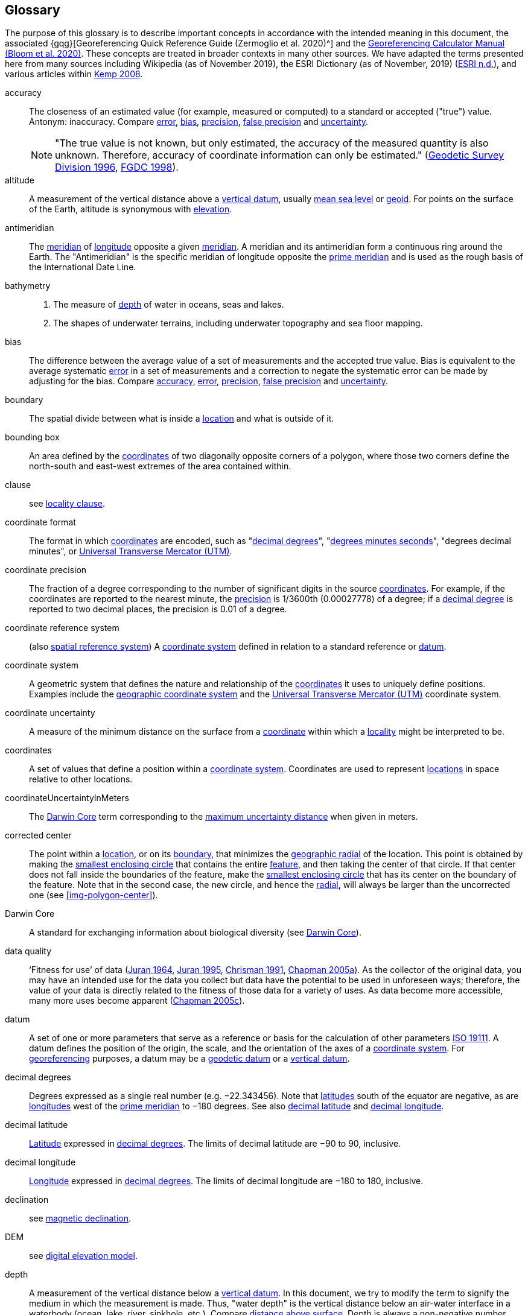 [glossary]
== Glossary

The purpose of this glossary is to describe important concepts in accordance with the intended meaning in this document, the associated {gqg}[Georeferencing Quick Reference Guide (Zermoglio et al. 2020)^] and the https://doi.org/10.35035/gdwq-3v93[Georeferencing Calculator Manual (Bloom et al. 2020)^]. These concepts are treated in broader contexts in many other sources. We have adapted the terms presented here from many sources including Wikipedia (as of November 2019), the ESRI Dictionary (as of November, 2019) (https://support.esri.com/en/other-resources/gis-dictionary/browse/[ESRI n.d.^]), and various articles within https://doi.org/10.4135/9781412953962[Kemp 2008^].

[glossary]
[[accuracy]]accuracy:: The closeness of an estimated value (for example, measured or computed) to a standard or accepted ("true") value. Antonym: inaccuracy. Compare <<error>>, <<bias>>, <<precision>>, <<false precision>> and <<uncertainty>>.
+
NOTE: "The true value is not known, but only estimated, the accuracy of the measured quantity is also unknown. Therefore, accuracy of coordinate information can only be estimated." (ftp://glonass-center.ru/REPORTS/OLD/NRCAN/Accuracy_Standards.pdf[Geodetic Survey Division 1996^], https://www.fgdc.gov/standards/projects/accuracy/part3/chapter3[FGDC 1998^]).

[[altitude]]altitude:: A measurement of the vertical distance above a <<vertical datum>>, usually <<mean-sea-level>> or <<geoid>>. For points on the surface of the Earth, altitude is synonymous with <<elevation>>.

[[antimeridian]]antimeridian:: The <<meridian>> of <<longitude>> opposite a given <<meridian>>. A meridian and its antimeridian form a continuous ring around the Earth. The "Antimeridian" is the specific meridian of longitude opposite the <<prime meridian>> and is used as the rough basis of the International Date Line.

[[bathymetry]]bathymetry::
1. The measure of <<depth>> of water in oceans, seas and lakes.
2. The shapes of underwater terrains, including underwater topography and sea floor mapping.

[[bias]]bias:: The difference between the average value of a set of measurements and the accepted true value. Bias is equivalent to the average systematic <<error>> in a set of measurements and a correction to negate the systematic error can be made by adjusting for the bias. Compare <<accuracy>>, <<error>>, <<precision>>, <<false precision>> and <<uncertainty>>.

[[boundary]]boundary:: The spatial divide between what is inside a <<location>> and what is outside of it.

[[bounding-box]]bounding box:: An area defined by the <<coordinates>> of two diagonally opposite corners of a polygon, where those two corners define the north-south and east-west extremes of the area contained within.

clause:: see <<locality clause>>.

[[coordinate-format]]coordinate format:: The format in which <<coordinates>> are encoded, such as "<<decimal degrees>>", "<<DMS,degrees minutes seconds>>", "degrees decimal minutes", or <<UTM>>.

[[coordinate-precision]]coordinate precision:: The fraction of a degree corresponding to the number of significant digits in the source <<coordinates>>. For example, if the coordinates are reported to the nearest minute, the <<precision>> is 1/3600th (0.00027778) of a degree; if a <<decimal-degrees,decimal degree>> is reported to two decimal places, the precision is 0.01 of a degree.

[[coordinate-reference-system]]coordinate reference system:: (also <<spatial reference system>>) A <<coordinate system>> defined in relation to a standard reference or <<datum>>.

[[coordinate-system]]coordinate system:: A geometric system that defines the nature and relationship of the <<coordinates>> it uses to uniquely define positions. Examples include the <<geographic coordinate system>> and the <<UTM>> coordinate system.

[[coordinate-uncertainty]]coordinate uncertainty:: A measure of the minimum distance on the surface from a <<coordinates,coordinate>> within which a <<locality>> might be interpreted to be.

[[coordinates]]coordinates:: A set of values that define a position within a <<coordinate system>>. Coordinates are used to represent <<location,locations>> in space relative to other locations.

[[coordinateUncertaintyInMeters]]coordinateUncertaintyInMeters:: The <<Darwin Core>> term corresponding to the <<maximum uncertainty distance>> when given in meters.

[[corrected-center]]corrected center:: The point within a <<location>>, or on its <<boundary>>, that minimizes the <<geographic radial>> of the location. This point is obtained by making the <<smallest enclosing circle>> that contains the entire <<feature>>, and then taking the center of that circle. If that center does not fall inside the boundaries of the feature, make the <<smallest enclosing circle>> that has its center on the boundary of the feature. Note that in the second case, the new circle, and hence the <<radial>>, will always be larger than the uncorrected one (see <<img-polygon-center>>).

[[Darwin-Core]]Darwin Core:: A standard for exchanging information about biological diversity (see https://www.tdwg.org/standards/dwc/[Darwin Core^]).

[[data-quality]]data quality:: ‘Fitness for use’ of data (<<juran,Juran 1964>>, <<juran-2ed,Juran 1995>>, <<chrisman,Chrisman 1991>>, https://doi.org/10.15468/doc.jrgg-a190[Chapman 2005a^]). As the collector of the original data, you may have an intended use for the data you collect but data have the potential to be used in unforeseen ways; therefore, the value of your data is directly related to the fitness of those data for a variety of uses. As data become more accessible, many more uses become apparent (http://www.gbif.org/document/80545[Chapman 2005c^]).

[[datum]]datum:: A set of one or more parameters that serve as a reference or basis for the calculation of other parameters https://www.iso.org/standard/74039.html[ISO 19111^]. A datum defines the position of the origin, the scale, and the orientation of the axes of a <<coordinate system>>. For <<georeference,georeferencing>> purposes, a datum may be a <<geodetic datum>> or a <<vertical datum>>.

[[decimal-degrees]]decimal degrees:: Degrees expressed as a single real number (e.g. −22.343456). Note that <<latitude,latitudes>> south of the equator are negative, as are <<longitude,longitudes>> west of the <<prime meridian>> to −180 degrees. See also <<decimal latitude>> and <<decimal longitude>>.

[[decimal-latitude]]decimal latitude:: <<latitude,Latitude>> expressed in <<decimal degrees>>. The limits of decimal latitude are −90 to 90, inclusive.

[[decimal-longitude]]decimal longitude:: <<longitude,Longitude>> expressed in <<decimal degrees>>. The limits of decimal longitude are −180 to 180, inclusive.

declination:: see <<magnetic declination>>.

[[DEM]]DEM:: see <<digital elevation model>>.

[[depth]]depth:: A measurement of the vertical distance below a <<vertical datum>>. In this document, we try to modify the term to signify the medium in which the measurement is made. Thus, "water depth" is the vertical distance below an air-water interface in a waterbody (ocean, lake, river, sinkhole, etc.). Compare <<distance above surface>>. Depth is always a non-negative number.

[[digital-elevation-model,digital elevation model]]digital elevation model (DEM):: A digital representation of the elevation of <<location,locations>> on the surface of the earth, usually represented in the form of a rectangular <<grid>> (raster) that stores the <<elevation>> relative to <<mean-sea-level>> or some other known <<vertical datum>>. The term Digital Terrain Model (DTM) is sometimes used interchangeably with DEM, although it is usually restricted to models representing landscapes. A DTM usually contains additional surface information such as peaks and breaks in slope.

// TODO, link directly to heading?
[[direction]]direction:: see <<heading>>.

[[distance-above-surface]]distance above surface:: In addition to <<elevation>> and <<depth>>, a measurement of the vertical distance above a reference point, with a minimum and a maximum distance to cover a range. For surface terrestrial <<location,locations>>, the reference point should be the elevation at ground level. Over a body of water (ocean, sea, lake, river, glacier, etc.), the reference point for aerial locations should be the elevation of the air-water interface, while the reference point for sub-surface benthic locations should be the interface between the water and the substrate. Locations within a water body should use depth rather than a negative <<distance above surface>>. Distances above a reference point should be expressed as positive numbers, while those below should be negative. The maximum distance above a surface will always be a number greater than or equal to the minimum distance above the surface. Since distances below a surface are negative numbers, the maximum distance will always be a number less than or equal to the minimum distance. Compare <<altitude>>.

[[DMS]]DMS:: Degrees, minutes and seconds – one of the most common formats for expressing <<geographic coordinates>> on maps. A degree is divided into 60 minutes of arc and each minute is divided into 60 seconds of arc. Degrees, minutes and seconds are denoted by the symbols °, ′, ″. Degrees of <<latitude>> are integers between 0 and 90, and should be followed by an indicator for the hemisphere (e.g. N or S). Degrees of <<longitude>> are integers between 0 and 180, and should be followed by an indicator for the hemisphere (e.g. E or W).

[[easting]]easting:: Within a <<coordinate reference system>> (e.g. as provided by a <<GPS>> or a map <<grid>> reference system), the line representing eastward distance from a reference <<meridian>> on a map.

[[elevation]]elevation:: A measurement of the vertical distance of a land or water surface above a <<vertical datum>>. On maps, the reference <<datum>> is generally some interpretation of <<mean-sea-level>> or the <<geoid>>, while in devices using <<GPS>>/<<GNSS>>, the reference datum is the <<ellipsoid>> of the <<geodetic datum>> to which the GPS unit is configured, though the device may make corrections to report the elevation above mean sea level or the geoid. Elevations that are above a reference point should be expressed as positive numbers, while those below should be negative. Compare <<depth>>, <<distance above surface>>, and <<altitude>>.

[[ellipsoid]]ellipsoid:: A three-dimensional, closed geometric <<shape>>, all planar sections of which are ellipses or circles. An ellipsoid has three independent axes. If an ellipsoid is made by rotating an ellipse about one of its axes, then two axes of the ellipsoid are the same, and it is called an ellipsoid of revolution. When used to represent a model of the earth, the ellipsoid is an oblate ellipsoid of revolution made by rotating an ellipse about its minor axis.

[[entry-point]]entry point:: {marine} The entry point on the surface of the ocean or lake where a diver enters the water and from which all activities are measured. See <<img-underwater-event>>.

[[EPSG]]EPSG:: EPSG codes are defined by the International Association of Oil and Gas Producers, using a spatial reference identifier (SRID) to reference <<spatial reference system,spatial reference systems>>. The EPSG Geodetic Parameter Dataset (http://www.epsg.org/[IOPG 2019^]) is a collection of definitions of <<coordinate reference system,coordinate reference systems>> (including <<datum,datums>>) and <<coordinates,coordinate>> transformations which may be global, regional, national or local in application.

[[error]]error:: The difference between a computed, estimated, or measured value and the accepted true, specified, or theoretically correct value. It encompasses both the <<precision,imprecision>> of a measurement and its inaccuracies. Error can be either random or systematic. If the error is systematic, it is called "<<bias>>". Compare <<accuracy>>, <<bias>>, <<precision>>, <<false precision>> and <<uncertainty>>.

[[event]]event:: A process occurring at a particular <<location>> during a period of time. Used generically to cover various kinds of collecting events, sampling events, and observations.

[[extent]]extent:: The entire space within the <<boundary>> a <<location>> actually represents. The extent can be a volume, an area, or a distance.

[[false-precision]]false precision:: An artefact of recording data with a greater number of decimal places than implied by the original data. This often occurs following transformations from one unit or <<coordinate system>> to another, for example from feet to meters, or from <<DMS,degrees, minutes, and seconds>> to <<decimal degrees>>. In general, <<precision>> cannot be conserved across metric transformations; however, in practice it is often recorded as such. For example, a record of 10°20’ stored in a database in decimal degrees is ~10.3°. When exported from some databases, it will result in a value of 10.3333333333 with a <<precision>> of 10 decimal places in degrees rather than the original precision of 1-minute. Misinterpreting the precision of the <<coordinates,coordinate>> representation as a precision in distance on the ground, 10^-10^ degrees corresponds to about 0.002 mm at the equator, while the precision of 1-minute corresponds to about 2.6 km. This is not a true precision as it relates to the original data, but a false precision as reported from a combination of the coordinate conversion and the representation of resulting fraction in the export from a database. Compare with <<precision>> and <<accuracy>>.

[[feature]]feature:: An object of observation, measurement, or reference that can be represented spatially. Often categorized into "feature types" (e.g. mountain, road, populated place, etc.) and given names for specific instances (e.g. "Mount Everest", "Ruta 40", "Istanbul"), which are also sometimes referred to as "named places", "place names" or "toponyms".

[[footprint]]footprint:: See <<shape>>. Note that "footprint" was used in some earlier <<georeference,georeferencing>> documents and in the <<Darwin Core>> term names term:dwc[footprintWKT] and term:dwc[footprintSpatialFit].

[[gazetteer]]gazetteer:: An index of geographical <<feature,features>> and their <<location,locations>>, often with <<geographic coordinates>>.

[[generalization]]generalization:: In geographic terms, refers to the conversion of a geographic representation to one with less resolution and less information content; traditionally associated with a change in scale. Also referred to as: _fuzzying_, _dummying-up_, etc. (https://doi.org/10.15468/doc-5jp4-5g10[Chapman 2020^]).

[[geocode]]geocode:: The process (verb) or product (noun) of determining the <<coordinates>> for a street address. It is also sometimes used as a synonym for <<georeference>>.

[[geodetic-coordinate-reference-system]]geodetic coordinate reference system:: A <<coordinate reference system>> based on a <<geodetic datum>>, used to describe positions on the surface of the earth.

[[geodetic-datum]]geodetic datum:: A mathematical model that uses a reference <<ellipsoid>> to describe the size and shape of the surface of the earth and adds to it the information needed for the origin and orientation of <<coordinate system,coordinate systems>> on that surface.

[[geographic-boundary]]geographic boundary:: The representation in <<geographic coordinates>> of a vertical projection of a <<boundary>> onto a model of the surface of the earth.

[[geographic-center]]geographic center:: The midpoint of the extremes of <<latitude>> and <<longitude>> of a <<feature>>. Geographic centers are relatively easy to determine, but they generally do not correspond to the center obtained by a least circumscribing circle. For that reason it is not recommended to use a geographic center for any application in <<georeference,georeferencing>>. Compare <<corrected center>>.

[[geographic-component]]geographic component:: The part of a description of a <<location>> that consists of <<geographic coordinates>> and associated <<uncertainty>>. Non-geographic components of a location description include <<elevation>>, <<depth>>, and <<distance above surface>>.

[[geographic-coordinate-system]]geographic coordinate system:: A <<coordinate system>> that uses <<geographic coordinates>>.

[[geographic-coordinate-reference-system]]geographic coordinate reference system:: A <<geodetic coordinate reference system>> that uses <<geographic coordinates>>.

[[geographic-coordinates]]geographic coordinates:: A measurement of a <<location>> on the earth's surface expressed as <<latitude>> and <<longitude>>.

[[geographic-extent]]geographic extent:: The entire space within the <<geographic boundary>> of a <<location>>. The geographic extent can be an area or a distance.

[[geographic-information-system,geographic information system]]geographic information system (GIS):: A set of computer-based tools designed to capture, store, manipulate, analyse, map, manage, and present all types of geographical data and information in the form of maps.

[[geographic-radial]]geographic radial:: The distance from the <<corrected center>> of a <<location>> to the furthest point on the <<geographic boundary>> of that location. The geographical radial is what contributes to calculations of the <<maximum uncertainty distance>> using the <<point-radius>> <<georeferencing method>>. The term geographic radial, as defined here, replaces its equivalent "extent" used in the early versions of these Best Practices and related documents, including the http://georeferencing.org/docs/GeoreferencingQuickGuide.pdf[Georeferencing Quick Reference Guide (Wieczorek et al. 2012a)^] and versions of the https://github.com/VertNet/georefcalculator/releases/tag/v20180620[Georeferencing Calculator (Wieczorek & Wieczorek 2018)^] and its http://georeferencing.org/gci2/docs/GeoreferencingCalculatorManualv2.html[Manual for the Georeferencing Calculator (Wieczorek & Bloom 2015)] before 2019, while the new definition of <<extent>> as found in this document remains more in keeping with common usage and understanding and has also been updated in the latest versions of the {gqg}[Georeferencing Quick Reference Guide (Zermoglio et al. 2020)^] and the https://doi.org/10.35035/gdwq-3v93[Georeferencing Calculator Manual (Bloom et al. 2020)^].

[[geoid]]geoid:: A global equipotential surface that approximates <<mean-sea-level>>. This surface is everywhere perpendicular to the force of gravity (https://doi.org/10.1007/978-94-011-5826-8[Loweth 1997^]).

[[geometry]]geometry:: The measures and properties of points, lines, and surfaces. Geometry is used to represent the <<geographic component>> of <<location,locations>>.

[[georeference]]georeference:: The process (verb) or product (noun) of interpreting a <<locality>> description into a spatially mappable representation using a <<georeferencing method>>. Compare with <<geocode>>. The usage here is distinct from the concept of georeferencing satellite and other imagery (known as georectification).

[[georeferencing-method]]georeferencing method:: The theory, including a set of rules, general procedures and expected outcomes, meant to produce a specific type of spatial representation of a <<locality>>. In this document we discuss three particular methods of representation in detail, the <<shape>> method, the <<bounding-box>> method, and the <<point-radius>> method.

[[georeferencing-protocol]]georeferencing protocol:: The set of specific documented steps that can be applied to produce a spatial representation of a <<locality>>, following one or more georeferencing methods.

GIS:: _see_ <<geographic-information-system>>.

[[GUID,Globally Unique Identifier]]Globally Unique Identifier (GUID):: Globally Unique Identifier, a 128-bit string of characters applied to one and only one physical or digital entity so that the string uniquely identifies the entity and can be used to refer to the entity. See also <<PID,Persistent Identifier, PID>>.

[[GNSS]]GNSS:: Global Navigation Satellite System, the generic term for satellite navigation systems that provide global autonomous geo-spatial positioning. This term encompasses <<GPS>>, GLONASS, Galileo, BeiDou and other regional systems.

[[GPS]]GPS:: Global Positioning System, a satellite-based system used for determining positions on or near the Earth. Orbiting satellites transmit radio signals that allow a receiver to calculate its own <<location>> as <<coordinates>> and <<elevation>>, sometimes with <<accuracy estimates>>. See also <<GNSS>> of which GPS is one example. See also <<GPS-receiver,GPS (receiver)>>.

[[GPS-receiver]]GPS (receiver):: The colloquial term used to refer to both GPS and <<GNSS>> receivers (including those in smartphones and cameras). A GPS or GNSS receiver is an instrument which, in combination with an inbuilt or separate antenna, is able to receive and interpret radio signals from GNSS satellites and translate them into <<geographic coordinates>>.

[[grid]]grid:: a network or array of evenly spaced orthogonal lines used to organize space into partitions. Often these are superimposed on a map and used for reference, such as <<UTM>> grid.

[[ground-zero]]ground zero:: {caves} the <<location>> on the land surface directly above a radiolocation point in a cave where the magnetic radiation lines are vertical. See <<img-vertical-position-in-a-cave>>.

GUID:: see <<GUID,Globally Unique Identifier>>.

[[heading]]heading:: Compass direction such as east or northwest, or sometimes given as degrees clockwise from north. Usually used in conjunction with <<offset>> to give a distance and direction from a <<feature>>.

[[height-datum]]height datum:: see <<vertical datum>>.

[[latitude]]latitude:: The angular distance of a point north or south of the equator.

[[locality]]locality:: The verbal representation of a <<location>>, also sometimes called "locality description".

[[locality-clause]]locality clause:: A part of a <<locality>> description that can be categorized into one of the <<locality type,locality types>>, to which a specific <<georeferencing protocol>> can be applied.

[[locality-type]]locality type:: A category applied to a <<locality clause>> that determines the specific <<georeferencing protocol>> that should be used.

[[location]]location:: A physical space that can be positioned and oriented relative to a reference point, and potentially described in a natural language <<locality>> description. In <<georeference,georeferencing>>, a location can have distinct representations based on distinct <<rules of interpretation>>, each of which is embodied in a <<georeferencing method>>.

[[longitude]]longitude:: The angular distance of a point east or west of a <<prime meridian>> at a given <<latitude>>.

[[magnetic-declination]]magnetic declination:: The angle on the horizontal plane between magnetic north (the direction the north end of a magnetized compass needle points, corresponding to the direction of the Earth's magnetic field lines) and true north (the direction along a <<meridian>> towards the geographic North Pole). This angle varies depending on the position on the Earth's surface and https://en.wikipedia.org/wiki/Polar_wandering[changes^] over time.

[[maximum-uncertainty-distance]]maximum uncertainty distance:: The radius in a <<point-radius>> representation of a <<location>>, that is a numerical value that defines the upper limit of the horizontal distance from the position of the given <<geographic-coordinates,geographic coordinate>> to a point on the outer extremity of the geographic area within which the whole of a location lies. When given in meters, it corresponds to the <<Darwin Core>> term term:dwc[coordinateUncertaintyInMeters].

[[mean-sea-level,mean sea level]]mean sea level (MSL):: A <<vertical datum>> from which heights such as <<elevation>> are usually measured. Mean sea levels were traditionally determined locally by measuring the midpoint between a mean low and mean high tide at a particular <<location>> averaged over a 19-year period covering a complete tidal cycle. More recently, MSL is best described by a <<geoid>>.

[[meridian]]meridian:: A line on the surface of the earth where all of the <<location,locations>> have the same <<longitude>>. Compare <<antimeridian>> and <<prime meridian>>.

[[named-place]]named place:: see <<feature>>. Note that "named place" was used in some earlier <<georeference,georeferencing>> documents.

[[northing]]northing:: Within a <<coordinate reference system>> (e.g. as provided by a <<GPS>> or a map <<grid>> reference system), the line representing northward distance from a reference <<latitude>>.

[[offset]]offset:: A displacement from a reference <<location>>. Usually used in conjunction with <<heading>> to give a distance and <<direction>> from a <<feature>>.

[[path]]path:: A route or track between one place and another. In some cases the path may cross itself.

[[PID]]persistent identifier (PID):: A long-lasting reference to a document, file, web page, or other object. The term "persistent identifier" is usually used in the context of digital objects accessible over the Internet. There are many options for PIDs, such as <<GUID,Globally Unique Identifiers (GUIDs)>>, https://www.doi.org[Digital Object Identifiers (DOIs)^], and Universal Unique Identifiers (UUIDs).

[[point-radius]]point-radius:: A representation of the <<geographic component>> of a <<location>> as <<geographic-coordinates,geographic coordinates>> and a <<maximum uncertainty distance>>. The point-radius <<georeferencing method>> produces <<georeference,georeferences>> that include geographic coordinates, a <<coordinate reference system>>, and a maximum uncertainty distance that encompasses all of the possible geographic coordinates where a <<locality>> might be interpreted to be. This representation encompasses all of the <<uncertainty,uncertainties>> within a circle. The point-radius method uses ranges to represent the non-geographic descriptors of the location (<<elevation>>, <<depth>>, <<distance above surface>>).

[[precision]]precision::
+
--
1. The closeness of a repeated set of observations of the same quantity to one another – a measure of control over random <<error>>.
2. With values, it describes the finest unit of measurement used to express that value (e.g. if a record is reported to the nearest second, the precision is 1/3600^th^ of a degree; if a <<decimal degrees,decimal degree>> is reported to two decimal places, the precision is 0.01 of a degree).
--
+
Antonym: imprecision. Compare <<accuracy>>, <<error>>, <<bias>>, <<false precision>>, and <<uncertainty>>.

[[prime-meridian]]prime meridian:: The set of <<location,locations>> with <<longitude>> designated as 0 degrees east and west, to which all other longitudes are referenced. The Greenwich <<meridian>> is internationally recognized as the <<prime meridian>> for many popular and official purposes.

[[projection]]projection:: A series of transformations that convert the locations of points in a <<coordinate reference system>> on a curved surface (the reference surface or <<datum>>) to the <<location,locations>> of corresponding points in a coordinate reference system on a flat plane. The datum is an integral part of the projection, as projected <<coordinate system,coordinate systems>> are based on <<geographic coordinates>>, which are in turn referenced to a <<geodetic datum>>. It is possible, and even common for datasets to be in the same projection, but referenced to distinct geodetic datums, and therefore have different <<coordinates,coordinate>> values.

[[quality]]quality:: see <<data quality>>.

[[radial]]radial:: The distance from a center point (e.g. the <<corrected center,corrected>> or <<geographic center>>) within a <<location>> to the furthest point on the outermost <<boundary>> of that <<location>>. See also <<geographic radial>>.

[[repatriate]]repatriate, repatriation:: The process of returning something to the source from which it was extracted. In the <<georeference,georeferencing>> sense, this refers to the process of adding the results of georeferencing to the original data, especially when georeferencing was done by a third party.

[[rules-of-interpretation]]rules of interpretation:: A documented set of steps to take in order to produce a standardized representation of source information.

[[SBAS]]Satellite Based Augmentation System (SBAS):: A civil aviation safety-critical system that supports wide-area or regional augmentation through the use of geostationary (GEO) satellites that broadcast the augmentation information (see discussion in section <<Satellite Based Augmentation System>>).

[[shape]]shape:: Synonym of <<footprint>>. A representation of the <<geographic component>> of a location as a <<geometry>>. The result of a <<georeferencing method,shape georeferencing method>> includes a shape as the geographic component of the <<georeference>>, which contains the set of all possible <<geographic coordinates>> where a <<location>> might be interpreted to be. This representation encompasses all of the geographical <<uncertainty,uncertainties>> within the geometry given. The shape method uses ranges to represent the non-geographic descriptors of the location (<<elevation>>, <<depth>>, <<distance above surface>>).

[[smallest-enclosing-circle]]smallest enclosing circle:: a circle with the smallest radius (<<radial>>) that contains all of a given set of points (or a given <<shape>>) on a surface (see https://en.wikipedia.org/wiki/Smallest-circle_problem[_Smallest-circle problem_^]). This is seldom the same as the <<geographic center>>, nor the midpoint between two most distant <<geographic coordinates>> of a <<location>>.

[[spatial-fit]]spatial fit:: a measure of how well one geometric representation matches another geometric representation as a ratio of the area of the larger of the two to the area of the smaller one. (See <<img-spatial-fit>>).

[[spatial-reference-system]]spatial reference system:: see <<coordinate reference system>>.

[[stratigraphic-section]]stratigraphic section:: A local outcrop or series of adjacent outcrops that display a vertical sequence of strata in the order they were deposited.

[[transect]]transect:: A <<path>> along which observations, measurements, or samples are made. Transects are often recorded as a starting <<location>> and a terminating <<location>>.

[[trig-point]]trig point:: A surveyed reference point, often on high points of <<elevation>> (mountain tops, etc.) and usually designated with a fixed marker on a small pyramidal structure or a pillar. The exact <<location>> is determined by survey triangulation and hence the alternative names "trigonometrical point", "triangulation point" or "benchmark".

[[uncertainty]]uncertainty:: A measure of the incompleteness of one’s knowledge or information about an unknown quantity whose true value could be established if complete knowledge and a perfect measuring device were available (<<cullen,Cullen & Frey 1999>>). <<georeferencing method,Georeferencing methods>> codify how to incorporate uncertainties from a variety of sources (including <<accuracy>> and <<precision>>) in the interpretation of a <<location>>. Compare <<accuracy>>, <<error>>, <<bias>>, <<precision>>, and <<false precision>>.

[[UTM]]Universal Transverse Mercator (UTM):: A standardized <<coordinate system>> based on a metric rectangular <<grid>> system and a division of the earth into sixty 6-degree longitudinal zones. The scope of UTM covers from 84° N to 80° S. (See <<Universal Transverse Mercator (UTM) Coordinates>>).

[[vertical-datum]]vertical datum:: A reference surface for vertical positions, such as <<elevation>>. Vertical datums fall into several categories, including: tidal, based on sea level; gravimetric, based on a <<geoid>>; geodetic, based on <<ellipsoid>> models of the Earth; or local, based on a local reference surface. Also known as height datum.

[[WAAS]]Wide Area Augmentation System (WAAS):: An air navigation aid developed by the US Federal Aviation Administration to augment the Global Positioning System (<<GPS>>), with the goal of improving its <<accuracy>>, integrity, and availability. See also <<SBAS>>, of which WAAS is one example.

[[WGS84]]WGS84:: World Geodetic System 1984, a popular globally-used horizontal <<geodetic coordinate reference system>> (EPSG:4326) upon which raw <<GPS>> measurements are based (though a GPS receiver is capable of delivering <<coordinates>> in other reference systems). The term is also commonly used for the <<geodetic datum>> used by that system and for the <<ellipsoid>> (EPSG:7030) upon which that <<datum>> (EPSG:6326) is based.
